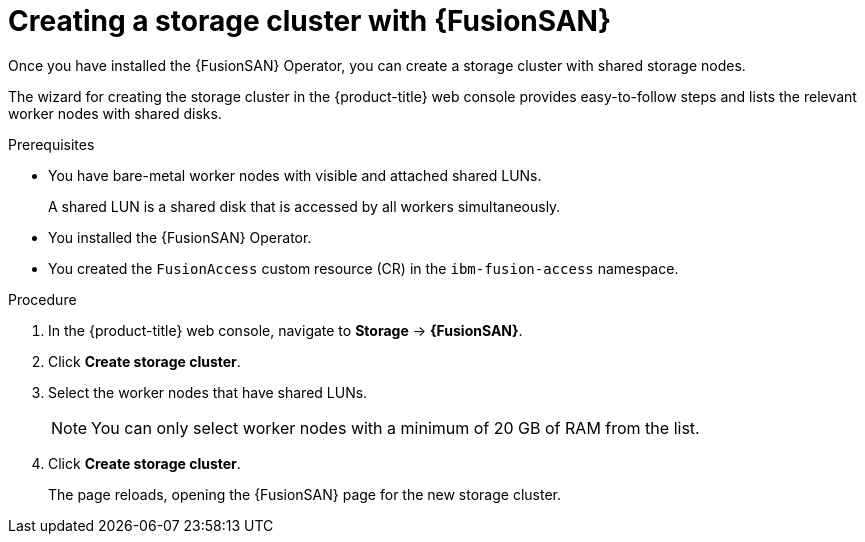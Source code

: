 // Module included in the following assemblies:
//
// * virt/fusion_access_SAN/install-configure-fusion-access-san.adoc

:_mod-docs-content-type: PROCEDURE
[id="creating-storage-cluster-fusion-access-san_{context}"]
= Creating a storage cluster with {FusionSAN}

Once you have installed the {FusionSAN} Operator, you can create a storage cluster with shared storage nodes.

The wizard for creating the storage cluster in the {product-title} web console provides easy-to-follow steps and lists the relevant worker nodes with shared disks.

.Prerequisites

* You have bare-metal worker nodes with visible and attached shared LUNs.
+
A shared LUN is a shared disk that is accessed by all workers simultaneously.
* You installed the {FusionSAN} Operator.
* You created the `FusionAccess` custom resource (CR) in the `ibm-fusion-access` namespace.

.Procedure

. In the {product-title} web console, navigate to *Storage* -> *{FusionSAN}*.

. Click *Create storage cluster*.

. Select the worker nodes that have shared LUNs.
+
[NOTE]
====
You can only select worker nodes with a minimum of 20 GB of RAM from the list.
====

. Click *Create storage cluster*.
+
The page reloads, opening the {FusionSAN} page for the new storage cluster.